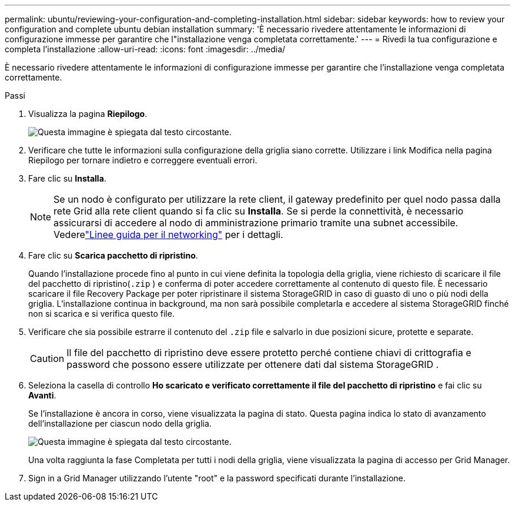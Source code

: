 ---
permalink: ubuntu/reviewing-your-configuration-and-completing-installation.html 
sidebar: sidebar 
keywords: how to review your configuration and complete ubuntu debian installation 
summary: 'È necessario rivedere attentamente le informazioni di configurazione immesse per garantire che l"installazione venga completata correttamente.' 
---
= Rivedi la tua configurazione e completa l'installazione
:allow-uri-read: 
:icons: font
:imagesdir: ../media/


[role="lead"]
È necessario rivedere attentamente le informazioni di configurazione immesse per garantire che l'installazione venga completata correttamente.

.Passi
. Visualizza la pagina *Riepilogo*.
+
image::../media/11_gmi_installer_summary_page.gif[Questa immagine è spiegata dal testo circostante.]

. Verificare che tutte le informazioni sulla configurazione della griglia siano corrette.  Utilizzare i link Modifica nella pagina Riepilogo per tornare indietro e correggere eventuali errori.
. Fare clic su *Installa*.
+

NOTE: Se un nodo è configurato per utilizzare la rete client, il gateway predefinito per quel nodo passa dalla rete Grid alla rete client quando si fa clic su *Installa*.  Se si perde la connettività, è necessario assicurarsi di accedere al nodo di amministrazione primario tramite una subnet accessibile. Vederelink:../network/index.html["Linee guida per il networking"] per i dettagli.

. Fare clic su *Scarica pacchetto di ripristino*.
+
Quando l'installazione procede fino al punto in cui viene definita la topologia della griglia, viene richiesto di scaricare il file del pacchetto di ripristino(`.zip` ) e conferma di poter accedere correttamente al contenuto di questo file.  È necessario scaricare il file Recovery Package per poter ripristinare il sistema StorageGRID in caso di guasto di uno o più nodi della griglia.  L'installazione continua in background, ma non sarà possibile completarla e accedere al sistema StorageGRID finché non si scarica e si verifica questo file.

. Verificare che sia possibile estrarre il contenuto del `.zip` file e salvarlo in due posizioni sicure, protette e separate.
+

CAUTION: Il file del pacchetto di ripristino deve essere protetto perché contiene chiavi di crittografia e password che possono essere utilizzate per ottenere dati dal sistema StorageGRID .

. Seleziona la casella di controllo *Ho scaricato e verificato correttamente il file del pacchetto di ripristino* e fai clic su *Avanti*.
+
Se l'installazione è ancora in corso, viene visualizzata la pagina di stato.  Questa pagina indica lo stato di avanzamento dell'installazione per ciascun nodo della griglia.

+
image::../media/12_gmi_installer_status_page.gif[Questa immagine è spiegata dal testo circostante.]

+
Una volta raggiunta la fase Completata per tutti i nodi della griglia, viene visualizzata la pagina di accesso per Grid Manager.

. Sign in a Grid Manager utilizzando l'utente "root" e la password specificati durante l'installazione.

